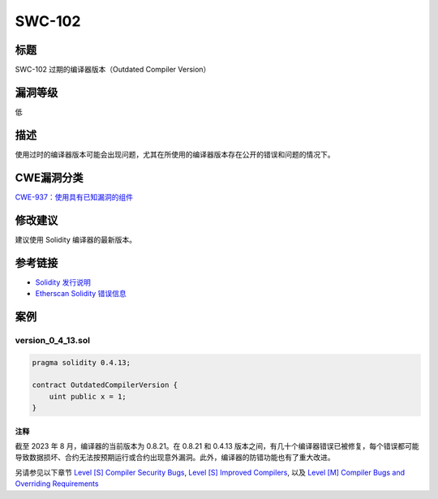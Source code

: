 SWC-102
========

标题
----

SWC-102 过期的编译器版本（Outdated Compiler Version）

漏洞等级
--------

低

描述
----

使用过时的编译器版本可能会出现问题，尤其在所使用的编译器版本存在公开的错误和问题的情况下。

CWE漏洞分类
-----------

`CWE-937：使用具有已知漏洞的组件 <https://cwe.mitre.org/data/definitions/937.html>`__

修改建议
--------

建议使用 Solidity 编译器的最新版本。

参考链接
--------

-  `Solidity 发行说明 <https://github.com/ethereum/solidity/releases>`__
-  `Etherscan Solidity 错误信息 <https://etherscan.io/solcbuginfo>`__

案例
----

version_0_4_13.sol
~~~~~~~~~~~~~~~~~~

.. code::

   pragma solidity 0.4.13;

   contract OutdatedCompilerVersion {
       uint public x = 1;
   }

注释
^^^^

截至 2023 年 8 月，编译器的当前版本为 0.8.21。在 0.8.21 和 0.4.13
版本之间，有几十个编译器错误已被修复，每个错误都可能导致数据损坏、合约无法按预期运行或合约出现意外漏洞。此外，编译器的防错功能也有了重大改进。

另请参见以下章节 `Level [S] Compiler Security
Bugs <https://entethalliance.org/specs/ethtrust-sl/#sec-1-compiler-bugs>`__,
`Level [S] Improved
Compilers <https://entethalliance.org/specs/ethtrust-sl/#sec-1-compile-improvements>`__,
以及 `Level [M] Compiler Bugs and Overriding
Requirements <https://entethalliance.org/specs/ethtrust-sl/#sec-level-2-compiler-bugs>`__
